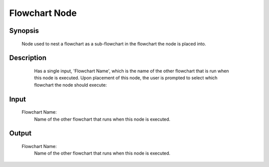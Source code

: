 Flowchart Node
=========

Synopsis 
---------
	Node used to nest a flowchart as a sub-flowchart in the flowchart the node is placed into. 


Description 
---------
	Has a single input, 'Flowchart Name', which is the name of the other flowchart that is run when this node is executed. 
	Upon placement of this node, the user is prompted to select which flowchart the node should execute:
 .. image:: images/flowchart_node_setup.PNG
	:scale: 80%	
	In this example below using of a Flowchart Node, we see that upon a certain condition specific in the Switch Node, an entire flowchart would be run by just placing the single Flowchart Node.
 .. image:: images/flowchart_node.PNG
	:scale: 80%	



Input 
---------
	Flowchart Name:
		Name of the other flowchart that runs when this node is executed. 


Output 
---------
	Flowchart Name:
		Name of the other flowchart that runs when this node is executed. 